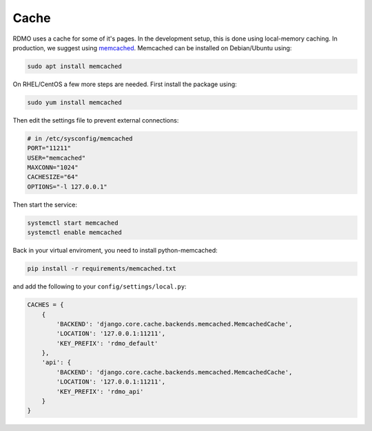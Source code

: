 Cache
-----

RDMO uses a cache for some of it's pages. In the development setup, this is done using local-memory caching. In production, we suggest using `memcached <https://memcached.org>`_. Memcached can be installed on Debian/Ubuntu using:

.. code:: bash

    sudo apt install memcached

On RHEL/CentOS a few more steps are needed. First install the package using:

.. code:: bash

    sudo yum install memcached

Then edit the settings file to prevent external connections:

.. code:: bash

    # in /etc/sysconfig/memcached
    PORT="11211"
    USER="memcached"
    MAXCONN="1024"
    CACHESIZE="64"
    OPTIONS="-l 127.0.0.1"

Then start the service:

.. code:: bash

    systemctl start memcached
    systemctl enable memcached

Back in your virtual enviroment, you need to install python-memcached:

.. code:: bash

    pip install -r requirements/memcached.txt

and add the following to your ``config/settings/local.py``:

.. code:: python

    CACHES = {
        {
            'BACKEND': 'django.core.cache.backends.memcached.MemcachedCache',
            'LOCATION': '127.0.0.1:11211',
            'KEY_PREFIX': 'rdmo_default'
        },
        'api': {
            'BACKEND': 'django.core.cache.backends.memcached.MemcachedCache',
            'LOCATION': '127.0.0.1:11211',
            'KEY_PREFIX': 'rdmo_api'
        }
    }
